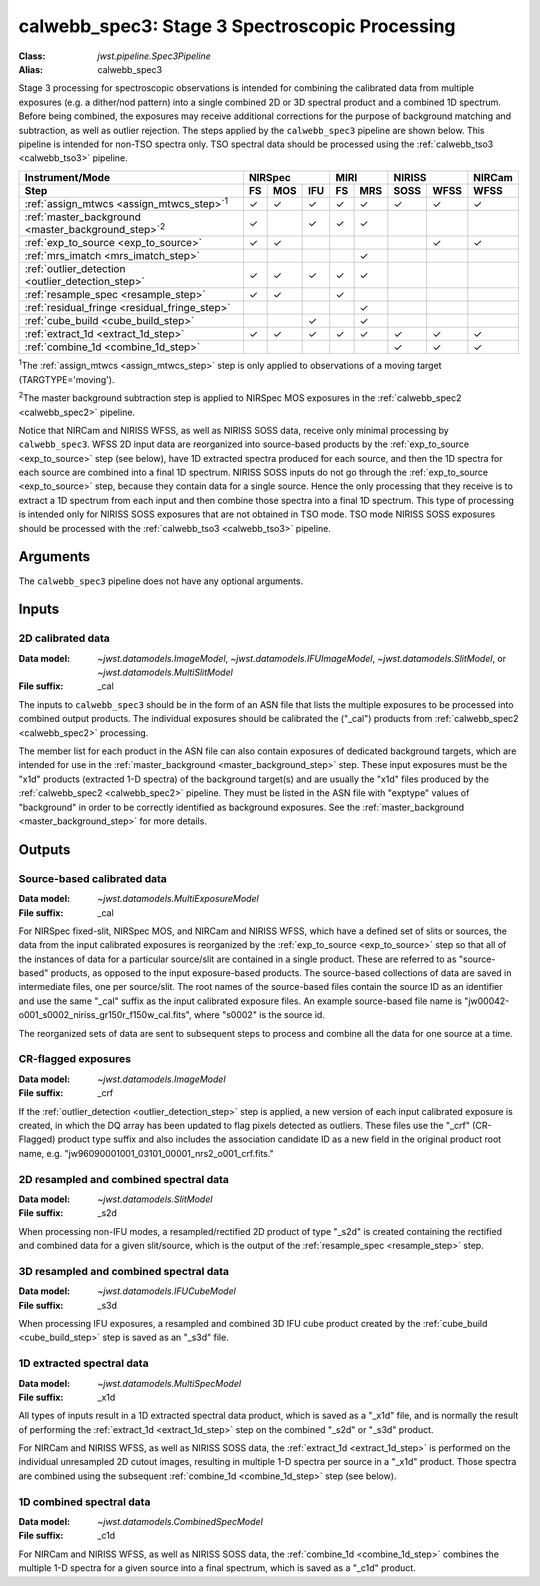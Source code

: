 .. _calwebb_spec3:

calwebb_spec3: Stage 3 Spectroscopic Processing
===============================================

:Class: `jwst.pipeline.Spec3Pipeline`
:Alias: calwebb_spec3

Stage 3 processing for spectroscopic observations is intended for combining the 
calibrated data from multiple exposures (e.g. a dither/nod pattern) into a single
combined 2D or 3D spectral product and a combined 1D spectrum.
Before being combined, the exposures may receive additional corrections for the
purpose of background matching and subtraction, as well as outlier rejection.
The steps applied by the ``calwebb_spec3`` pipeline are shown below.
This pipeline is intended for non-TSO spectra only. TSO spectral data should be
processed using the :ref:`calwebb_tso3 <calwebb_tso3>` pipeline.

.. |c| unicode:: U+2713 .. checkmark

+-------------------------------------------------------------+-----+-----+-----+-----+-----+------+------+--------+
| Instrument/Mode                                             |     NIRSpec     |    MIRI   |   NIRISS    | NIRCam |
+-------------------------------------------------------------+-----+-----+-----+-----+-----+------+------+--------+
| Step                                                        | FS  | MOS | IFU | FS  | MRS | SOSS | WFSS | WFSS   |
+=============================================================+=====+=====+=====+=====+=====+======+======+========+
| :ref:`assign_mtwcs <assign_mtwcs_step>`\ :sup:`1`           | |c| | |c| | |c| | |c| | |c| | |c|  | |c|  |  |c|   |
+-------------------------------------------------------------+-----+-----+-----+-----+-----+------+------+--------+
| :ref:`master_background <master_background_step>`\ :sup:`2` | |c| |     | |c| | |c| | |c| |      |      |        |
+-------------------------------------------------------------+-----+-----+-----+-----+-----+------+------+--------+
| :ref:`exp_to_source <exp_to_source>`                        | |c| | |c| |     |     |     |      | |c|  |  |c|   |
+-------------------------------------------------------------+-----+-----+-----+-----+-----+------+------+--------+
| :ref:`mrs_imatch <mrs_imatch_step>`                         |     |     |     |     | |c| |      |      |        |
+-------------------------------------------------------------+-----+-----+-----+-----+-----+------+------+--------+
| :ref:`outlier_detection <outlier_detection_step>`           | |c| | |c| | |c| | |c| | |c| |      |      |        |
+-------------------------------------------------------------+-----+-----+-----+-----+-----+------+------+--------+
| :ref:`resample_spec <resample_step>`                        | |c| | |c| |     | |c| |     |      |      |        |
+-------------------------------------------------------------+-----+-----+-----+-----+-----+------+------+--------+
| :ref:`residual_fringe <residual_fringe_step>`               |     |     |     |     | |c| |      |      |        |
+-------------------------------------------------------------+-----+-----+-----+-----+-----+------+------+--------+
| :ref:`cube_build <cube_build_step>`                         |     |     | |c| |     | |c| |      |      |        |
+-------------------------------------------------------------+-----+-----+-----+-----+-----+------+------+--------+
| :ref:`extract_1d <extract_1d_step>`                         | |c| | |c| | |c| | |c| | |c| | |c|  | |c|  |  |c|   |
+-------------------------------------------------------------+-----+-----+-----+-----+-----+------+------+--------+
| :ref:`combine_1d <combine_1d_step>`                         |     |     |     |     |     | |c|  | |c|  |  |c|   |
+-------------------------------------------------------------+-----+-----+-----+-----+-----+------+------+--------+

:sup:`1`\ The :ref:`assign_mtwcs <assign_mtwcs_step>` step is only applied
to observations of a moving target (TARGTYPE='moving').

:sup:`2`\ The master background subtraction step is applied to NIRSpec MOS
exposures in the :ref:`calwebb_spec2 <calwebb_spec2>` pipeline.

Notice that NIRCam and NIRISS WFSS, as well as NIRISS SOSS data, receive only minimal
processing by ``calwebb_spec3``.
WFSS 2D input data are reorganized into source-based products by the
:ref:`exp_to_source <exp_to_source>` step (see below), have 1D
extracted spectra produced for each source, and then the 1D spectra for each source
are combined into a final 1D spectrum.
NIRISS SOSS inputs do not go through the :ref:`exp_to_source <exp_to_source>` step,
because they contain data for a single source.
Hence the only processing that they receive is to extract a 1D spectrum from each
input and then combine those spectra into a final 1D spectrum.
This type of processing is intended only for NIRISS SOSS exposures that are not
obtained in TSO mode.
TSO mode NIRISS SOSS exposures should be processed with the
:ref:`calwebb_tso3 <calwebb_tso3>` pipeline.

Arguments
---------

The ``calwebb_spec3`` pipeline does not have any optional arguments.

Inputs
------

2D calibrated data
^^^^^^^^^^^^^^^^^^

:Data model: `~jwst.datamodels.ImageModel`, `~jwst.datamodels.IFUImageModel`,
             `~jwst.datamodels.SlitModel`, or `~jwst.datamodels.MultiSlitModel`
:File suffix: _cal

The inputs to ``calwebb_spec3`` should be in the form of an ASN file that
lists the multiple exposures to be processed into combined output products.
The individual exposures should be calibrated the ("_cal") products from
:ref:`calwebb_spec2 <calwebb_spec2>` processing.

The member list for each product in the ASN file can also contain exposures
of dedicated background targets, which are intended for use in the
:ref:`master_background <master_background_step>` step. These input exposures
must be the "x1d" products (extracted 1-D spectra) of the background target(s)
and are usually the "x1d" files produced by the
:ref:`calwebb_spec2 <calwebb_spec2>` pipeline. They must be listed in the ASN
file with "exptype" values of "background" in order to be correctly identified
as background exposures. See the :ref:`master_background <master_background_step>`
for more details.

Outputs
-------

Source-based calibrated data
^^^^^^^^^^^^^^^^^^^^^^^^^^^^

:Data model: `~jwst.datamodels.MultiExposureModel`
:File suffix: _cal

For NIRSpec fixed-slit, NIRSpec MOS, and NIRCam and NIRISS WFSS, which have a defined
set of slits or sources, the data from the input calibrated exposures is reorganized
by the :ref:`exp_to_source <exp_to_source>` step so that all of the instances of data
for a particular source/slit are contained in a
single product. These are referred to as "source-based" products, as opposed to the
input exposure-based products. The source-based collections of data are saved in
intermediate files, one per source/slit. The root names of the source-based files
contain the source ID as an identifier and use the same "_cal" suffix as the input
calibrated exposure files. An example source-based file name is
"jw00042-o001_s0002_niriss_gr150r_f150w_cal.fits", where "s0002" is the source id.

The reorganized sets of data are sent to subsequent steps to process and combine
all the data for one source at a time.

CR-flagged exposures
^^^^^^^^^^^^^^^^^^^^

:Data model: `~jwst.datamodels.ImageModel`
:File suffix: _crf

If the :ref:`outlier_detection <outlier_detection_step>` step is applied, a new version of
each input calibrated exposure is created, in which the DQ array has been updated to
flag pixels detected as outliers. These files use the "_crf" (CR-Flagged)
product type suffix and also includes the association candidate ID as a
new field in the original product root name, e.g.
"jw96090001001_03101_00001_nrs2_o001_crf.fits."


2D resampled and combined spectral data
^^^^^^^^^^^^^^^^^^^^^^^^^^^^^^^^^^^^^^^

:Data model: `~jwst.datamodels.SlitModel`
:File suffix: _s2d

When processing non-IFU modes, a resampled/rectified 2D product of type
"_s2d" is created containing the rectified and combined data for a given
slit/source, which is the output of the :ref:`resample_spec <resample_step>` step.

3D resampled and combined spectral data
^^^^^^^^^^^^^^^^^^^^^^^^^^^^^^^^^^^^^^^

:Data model: `~jwst.datamodels.IFUCubeModel`
:File suffix: _s3d

When processing IFU exposures, a resampled and combined 3D IFU cube product
created by the :ref:`cube_build <cube_build_step>` step is saved as an "_s3d" file.

1D extracted spectral data
^^^^^^^^^^^^^^^^^^^^^^^^^^

:Data model: `~jwst.datamodels.MultiSpecModel`
:File suffix: _x1d

All types of inputs result in a 1D extracted spectral data product, which is
saved as a "_x1d" file, and is normally the result of performing the
:ref:`extract_1d <extract_1d_step>` step on the combined "_s2d" or "_s3d" product.

For NIRCam and NIRISS WFSS, as well as NIRISS SOSS data, the
:ref:`extract_1d <extract_1d_step>` is performed on the individual unresampled 2D
cutout images, resulting in multiple 1-D spectra per source in a "_x1d" product.
Those spectra are combined using the subsequent
:ref:`combine_1d <combine_1d_step>` step (see below).

1D combined spectral data
^^^^^^^^^^^^^^^^^^^^^^^^^

:Data model: `~jwst.datamodels.CombinedSpecModel`
:File suffix: _c1d

For NIRCam and NIRISS WFSS, as well as NIRISS SOSS data, the
:ref:`combine_1d <combine_1d_step>` combines the multiple 1-D spectra for a
given source into a final spectrum, which is saved as a "_c1d" product.
